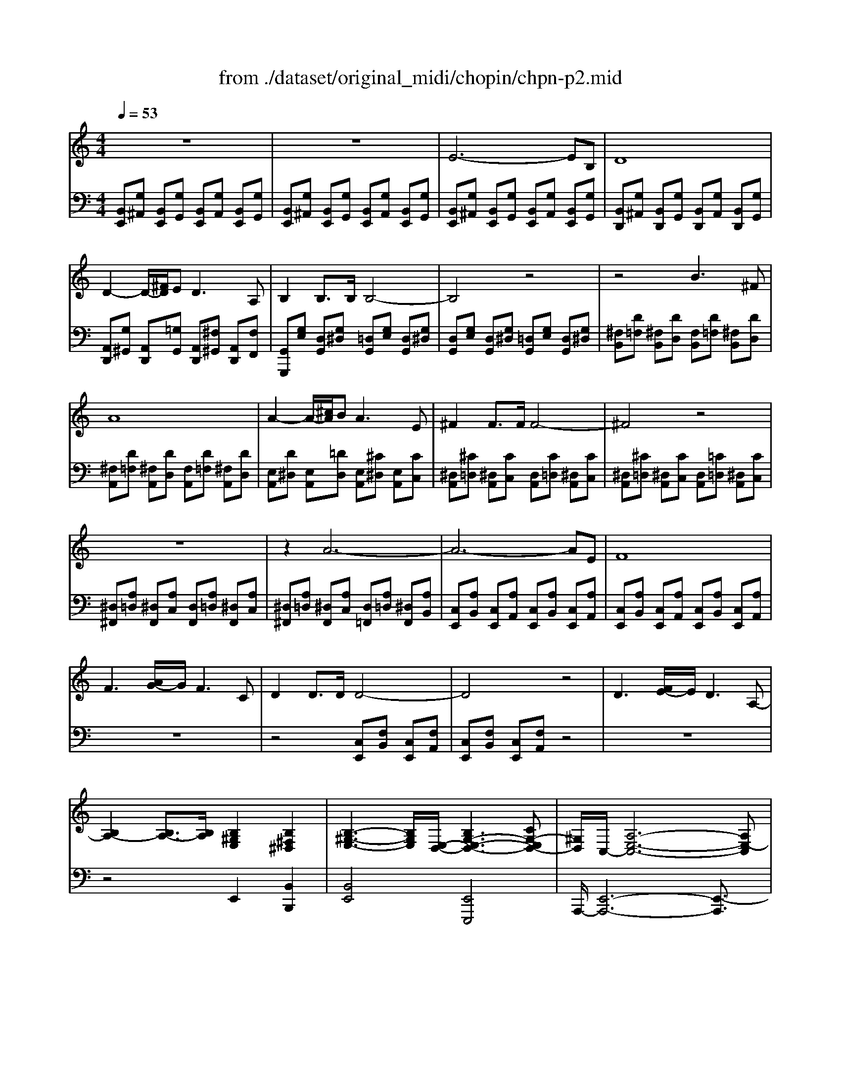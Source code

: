 X: 1
T: from ./dataset/original_midi/chopin/chpn-p2.mid
M: 4/4
L: 1/8
Q:1/4=53
K:C % 0 sharps
V:1
%%clef treble
%%MIDI program 0
z8| \
z8| \
E6- EB,| \
D8|
D2- D/2-[^FD]/2E2<D2A,| \
B,2 B,3/2B,/2 B,4-| \
B,4 z4| \
z4 B3^F|
A8| \
A2- A/2-[^cA]/2B2<A2E| \
^F2 F3/2F/2 F4-| \
^F4 z4|
z8| \
z2 A6-| \
A6- AE| \
F8|
F3[AG-]/2G/2 F3C| \
D2 D3/2D/2 D4-| \
D4 z4| \
D3[FE-]/2E/2 D3A,-|
[B,A,-]2 [B,A,-]3/2[B,A,]/2 [B,^G,E,]2 [B,^F,^D,]2| \
[B,-^G,-E,-]3[B,G,E,]/2[E,-D,-]/2 [B,G,-E,-D,-]3[CG,-E,D,-]| \
[^G,D,]/2C,/2-[A,-E,-C,-]6[A,E,-C,]|
V:2
%%MIDI program 0
[B,,E,,][G,^A,,] [B,,E,,][G,G,,] [B,,E,,][G,A,,] [B,,E,,][G,G,,]| \
[B,,E,,][G,^A,,] [B,,E,,][G,G,,] [B,,E,,][G,A,,] [B,,E,,][G,G,,]| \
[B,,E,,][G,^A,,] [B,,E,,][G,G,,] [B,,E,,][G,A,,] [B,,E,,][G,G,,]| \
[B,,D,,][G,^A,,] [B,,D,,][G,G,,] [B,,D,,][G,A,,] [B,,D,,][G,G,,]|
[A,,D,,][G,^G,,] [A,,D,,][=G,G,,] [A,,D,,][^F,^G,,] [A,,D,,][F,F,,]| \
[G,,G,,,][G,E,] [D,G,,][G,^D,] [=D,G,,][G,E,] [D,G,,][G,^D,]| \
[D,G,,][G,E,] [D,G,,][G,^D,] [=D,G,,][G,E,] [D,G,,][G,^D,]| \
[^F,B,,][D=F,] [^F,B,,][DD,] [F,B,,][D=F,] [^F,B,,][DD,]|
[^F,A,,][D=F,] [^F,A,,][DD,] [F,A,,][D=F,] [^F,A,,][DD,]| \
[E,A,,][D^D,] [E,A,,][=DD,] [E,A,,][^C^D,] [E,A,,][CC,]| \
[^D,A,,][^C=D,] [^D,A,,][CC,] [D,A,,][C=D,] [^D,A,,][CC,]| \
[^D,A,,][^C=D,] [^D,A,,][CC,] [D,A,,][=C=D,] [^D,A,,][CC,]|
[^D,^F,,][A,=D,] [^D,F,,][A,C,] [D,F,,][A,=D,] [^D,F,,][A,C,]| \
[^D,^F,,][A,=D,] [^D,F,,][A,C,] [D,=F,,][A,=D,] [^D,F,,][A,B,,]| \
[C,E,,][A,B,,] [C,E,,][A,A,,] [C,E,,][A,B,,] [C,E,,][A,A,,]| \
[C,E,,][A,B,,] [C,E,,][A,A,,] [C,E,,][A,B,,] [C,E,,][A,A,,]|
z8| \
z4 [C,E,,][F,B,,] [C,E,,][F,A,,]| \
[C,E,,][F,B,,] [C,E,,][F,A,,] z4| \
z8|
z4 E,,2 [B,,B,,,]2| \
[B,,E,,]4 [E,,E,,,]4| \
A,,,/2-[E,,-A,,,-]6[E,,-A,,,]3/2|
